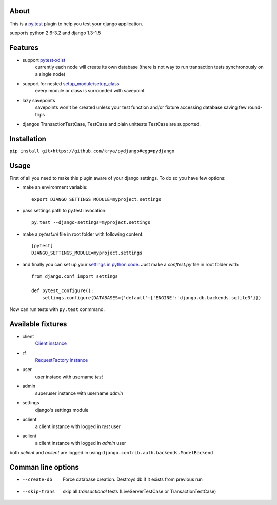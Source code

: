 About
-----
This is a `py.test <http://pytest.org/>`_ plugin to help you test your django application.

supports python 2.6-3.2 and django 1.3-1.5

.. image:: https://travis-ci.org/krya/pydjango.png

Features
--------
* support `pytest-xdist <http://pypi.python.org/pypi/pytest-xdist>`_
    currently each node will create its own database (there is not way to run transaction tests synchronously on a single node)
* support for nested `setup_module/setup_class <http://pytest.org/latest/xunit_setup.html>`_
    every module or class is surrounded with savepoint
* lazy savepoints
    savepoints won't be created unless your test function and/or fixture accessing database saving few round-trips
* djangos TransactionTestCase, TestCase and plain unittests TestCase are supported.

Installation
------------
``pip install git+https://github.com/krya/pydjango#egg=pydjango``

Usage
-----
First of all you need to make this plugin aware of your django settings. To do so you have few options:

* make an environment variable: ::

    export DJANGO_SETTINGS_MODULE=myproject.settings

* pass settings path to py.test invocation: ::

    py.test --django-settings=myproject.settings

* make a `pytest.ini` file in root folder with following content: ::

    [pytest]
    DJANGO_SETTINGS_MODULE=myproject.settings

* and finally you can set up your `settings in python code <https://docs.djangoproject.com/en/1.4/topics/settings/#using-settings-without-setting-django-settings-module>`_. Just make a `conftest.py`
  file in root folder with: ::

    from django.conf import settings

    def pytest_configure():
        settings.configure(DATABASES={'default':{'ENGINE':'django.db.backends.sqlite3'}})


Now can run tests with ``py.test`` conmmand.


Available fixtures
------------------
* client
    `Client instance <https://docs.djangoproject.com/en/1.4/topics/testing/#module-django.test.client>`_
* rf
    `RequestFactory instance <https://docs.djangoproject.com/en/1.4/topics/testing/#django.test.client.RequestFactory:>`_
* user
    user instace with username `test`
* admin
    superuser instance with username `admin`
* settings
    django's settings module
* uclient
    a client instance with logged in `test` user
* aclient
    a client instance with logged in `admin` user

both `uclient` and `aclient` are logged in using ``django.contrib.auth.backends.ModelBackend``


Comman line options
-------------------
* --create-db
    Force database creation. Destroys db if it exists from previous run
* --skip-trans
    skip all `transactional` tests (LiveServerTestCase or TransactionTestCase)
